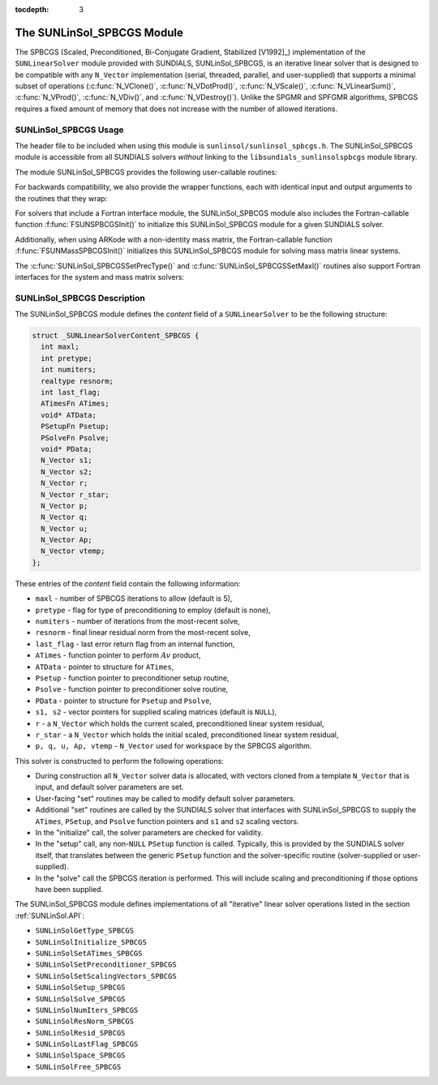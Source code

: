 ..
   Programmer(s): Daniel R. Reynolds @ SMU
   ----------------------------------------------------------------
   SUNDIALS Copyright Start
   Copyright (c) 2002-2020, Lawrence Livermore National Security
   and Southern Methodist University.
   All rights reserved.

   See the top-level LICENSE and NOTICE files for details.

   SPDX-License-Identifier: BSD-3-Clause
   SUNDIALS Copyright End
   ----------------------------------------------------------------

:tocdepth: 3


.. _SUNLinSol_SPBCGS:

The SUNLinSol_SPBCGS Module
======================================

The SPBCGS (Scaled, Preconditioned, Bi-Conjugate Gradient,
Stabilized [V1992]_) implementation of the ``SUNLinearSolver`` module
provided with SUNDIALS, SUNLinSol_SPBCGS, is an iterative linear
solver that is designed to be compatible with any ``N_Vector``
implementation (serial, threaded, parallel, and user-supplied) that
supports a minimal subset of operations (:c:func:`N_VClone()`,
:c:func:`N_VDotProd()`, :c:func:`N_VScale()`,
:c:func:`N_VLinearSum()`, :c:func:`N_VProd()`, :c:func:`N_VDiv()`, and
:c:func:`N_VDestroy()`).  Unlike the SPGMR and SPFGMR algorithms,
SPBCGS requires a fixed amount of memory that does not increase with
the number of allowed iterations.


.. _SUNLinSol_SPBCGS.Usage:

SUNLinSol_SPBCGS Usage
------------------------

The header file to be included when using this module
is ``sunlinsol/sunlinsol_spbcgs.h``.  The SUNLinSol_SPBCGS module
is accessible from all SUNDIALS solvers *without*
linking to the ``libsundials_sunlinsolspbcgs`` module library.


The module SUNLinSol_SPBCGS provides the following
user-callable routines:


.. c:function:: SUNLinearSolver SUNLinSol_SPBCGS(N_Vector y, int pretype, int maxl)

   This constructor function creates and allocates memory for a SPBCGS
   ``SUNLinearSolver``.  Its arguments are an ``N_Vector``, the desired
   type of preconditioning, and the number of linear iterations to allow.

   This routine will perform consistency checks to ensure that it is
   called with a consistent ``N_Vector`` implementation (i.e. that it
   supplies the requisite vector operations).  If ``y`` is
   incompatible, then this routine will return ``NULL``.

   A ``maxl`` argument that is :math:`\le0` will result in the default
   value (5).

   Allowable inputs for ``pretype`` are ``PREC_NONE`` (0),
   ``PREC_LEFT`` (1), ``PREC_RIGHT`` (2) and ``PREC_BOTH`` (3);
   any other integer input will result in the default (no
   preconditioning).  We note that some SUNDIALS solvers are designed
   to only work with left preconditioning (IDA and IDAS) and others
   with only right preconditioning (KINSOL). While it is possible to
   configure a SUNLinSol_SPBCGS object to use any of the
   preconditioning options with these solvers, this use mode is not
   supported and may result in inferior performance.


.. c:function:: int SUNLinSol_SPBCGSSetPrecType(SUNLinearSolver S, int pretype)

   This function updates the type of preconditioning to use.  Supported
   values are ``PREC_NONE`` (0), ``PREC_LEFT`` (1),
   ``PREC_RIGHT`` (2), and ``PREC_BOTH`` (3).

   This routine will return with one of the error codes
   ``SUNLS_ILL_INPUT`` (illegal ``pretype``), ``SUNLS_MEM_NULL``
   (``S`` is ``NULL``), or ``SUNLS_SUCCESS``.


.. c:function:: int SUNLinSol_SPBCGSSetMaxl(SUNLinearSolver S, int maxl)

   This function updates the number of linear solver iterations to allow.

   A ``maxl`` argument that is :math:`\le0` will result in the default
   value (5).

   This routine will return with one of the error codes
   ``SUNLS_MEM_NULL`` (``S`` is ``NULL``) or ``SUNLS_SUCCESS``.



For backwards compatibility, we also provide the wrapper functions,
each with identical input and output arguments to the routines that
they wrap:

.. c:function:: SUNLinearSolver SUNSPBCGS(N_Vector y, int pretype, int maxl)

   Wrapper function for :c:func:`SUNLinSol_SPBCGS()`

.. c:function:: int SUNSPBCGSSetPrecType(SUNLinearSolver S, int pretype)

   Wrapper function for :c:func:`SUNLinSol_SPBCGSSetPrecType()`

.. c:function:: int SUNSPBCGSSetMaxl(SUNLinearSolver S, int maxl)

   Wrapper function for :c:func:`SUNLinSol_SPBCGSSetMaxl()`




For solvers that include a Fortran interface module, the
SUNLinSol_SPBCGS module also includes the Fortran-callable
function :f:func:`FSUNSPBCGSInit()` to initialize this
SUNLinSol_SPBCGS module for a given SUNDIALS solver.

.. f:subroutine:: FSUNSPBCGSInit(CODE, PRETYPE, MAXL, IER)

   Initializes a SPBCGS ``SUNLinearSolver`` structure for
   use in a SUNDIALS package.

   This routine must be called *after* the ``N_Vector`` object has
   been initialized.

   **Arguments:**
      * *CODE* (``int``, input) -- flag denoting the SUNDIALS solver
        this matrix will be used for: CVODE=1, IDA=2, KINSOL=3, ARKode=4.
      * *PRETYPE* (``int``, input) -- flag denoting type of
        preconditioning to use: none=0, left=1, right=2, both=3.
      * *MAXL* (``int``, input) -- number of SPBCGS iterations to allow.
      * *IER* (``int``, output) -- return flag (0 success, -1 for failure).

Additionally, when using ARKode with a non-identity mass matrix, the
Fortran-callable function :f:func:`FSUNMassSPBCGSInit()` initializes
this SUNLinSol_SPBCGS module for solving mass matrix linear systems.

.. f:subroutine:: FSUNMassSPBCGSInit(PRETYPE, MAXL, IER)

   Initializes a SPBCGS ``SUNLinearSolver`` structure for use in
   solving mass matrix systems in ARKode.

   This routine must be called *after* the ``N_Vector`` object has
   been initialized.

   **Arguments:**
      * *PRETYPE* (``int``, input) -- flag denoting type of
        preconditioning to use: none=0, left=1, right=2, both=3.
      * *MAXL* (``int``, input) -- number of SPBCGS iterations to allow.
      * *IER* (``int``, output) -- return flag (0 success, -1 for failure).

The :c:func:`SUNLinSol_SPBCGSSetPrecType()` and :c:func:`SUNLinSol_SPBCGSSetMaxl()`
routines also support Fortran interfaces for the system and mass
matrix solvers:

.. f:subroutine:: FSUNSPBCGSSetPrecType(CODE, PRETYPE, IER)

   Fortran interface to :c:func:`SUNLinSol_SPBCGSSetPrecType()` for system
   linear solvers.

   This routine must be called *after* :f:func:`FSUNSPBCGSInit()` has
   been called.

   **Arguments:** all should have type ``int``, and have meanings
   identical to those listed above.


.. f:subroutine:: FSUNMassSPBCGSSetPrecType(PRETYPE, IER)

   Fortran interface to :c:func:`SUNLinSol_SPBCGSSetPrecType()` for mass matrix
   linear solvers in ARKode.

   This routine must be called *after* :f:func:`FSUNMassSPBCGSInit()` has
   been called.

   **Arguments:** all should have type ``int``, and have meanings
   identical to those listed above.


.. f:subroutine:: FSUNSPBCGSSetMaxl(CODE, MAXL, IER)

   Fortran interface to :c:func:`SUNLinSol_SPBCGSSetMaxl()` for system
   linear solvers.

   This routine must be called *after* :f:func:`FSUNSPBCGSInit()` has
   been called.

   **Arguments:** all should have type ``int``, and have meanings
   identical to those listed above.


.. f:subroutine:: FSUNMassSPBCGSSetMaxl(MAXL, IER)

   Fortran interface to :c:func:`SUNLinSol_SPBCGSSetMaxl()` for mass matrix
   linear solvers in ARKode.

   This routine must be called *after* :f:func:`FSUNMassSPBCGSInit()` has
   been called.

   **Arguments:** all should have type ``int``, and have meanings
   identical to those listed above.




.. _SUNLinSol_SPBCGS.Description:

SUNLinSol_SPBCGS Description
-------------------------------

The SUNLinSol_SPBCGS module defines the *content* field of a
``SUNLinearSolver`` to be the following structure:

.. code-block:: c

   struct _SUNLinearSolverContent_SPBCGS {
     int maxl;
     int pretype;
     int numiters;
     realtype resnorm;
     int last_flag;
     ATimesFn ATimes;
     void* ATData;
     PSetupFn Psetup;
     PSolveFn Psolve;
     void* PData;
     N_Vector s1;
     N_Vector s2;
     N_Vector r;
     N_Vector r_star;
     N_Vector p;
     N_Vector q;
     N_Vector u;
     N_Vector Ap;
     N_Vector vtemp;
   };

These entries of the *content* field contain the following
information:

* ``maxl`` - number of SPBCGS iterations to allow (default is 5),

* ``pretype`` - flag for type of preconditioning to employ
  (default is none),

* ``numiters`` - number of iterations from the most-recent solve,

* ``resnorm`` - final linear residual norm from the most-recent
  solve,

* ``last_flag`` - last error return flag from an internal
  function,

* ``ATimes`` - function pointer to perform :math:`Av` product,

* ``ATData`` - pointer to structure for ``ATimes``,

* ``Psetup`` - function pointer to preconditioner setup routine,

* ``Psolve`` - function pointer to preconditioner solve routine,

* ``PData`` - pointer to structure for ``Psetup`` and ``Psolve``,

* ``s1, s2`` - vector pointers for supplied scaling matrices
  (default is ``NULL``),

* ``r`` - a ``N_Vector`` which holds the current scaled,
  preconditioned linear system residual,

* ``r_star`` - a ``N_Vector`` which holds the initial scaled,
  preconditioned linear system residual,

* ``p, q, u, Ap, vtemp`` - ``N_Vector`` used for workspace by the
  SPBCGS algorithm.


This solver is constructed to perform the following operations:

* During construction all ``N_Vector`` solver data is allocated, with
  vectors cloned from a template ``N_Vector`` that is input, and
  default solver parameters are set.

* User-facing "set" routines may be called to modify default
  solver parameters.

* Additional "set" routines are called by the SUNDIALS solver
  that interfaces with SUNLinSol_SPBCGS to supply the ``ATimes``,
  ``PSetup``, and ``Psolve`` function pointers and ``s1`` and ``s2``
  scaling vectors.

* In the "initialize" call, the solver parameters are checked
  for validity.

* In the "setup" call, any non-``NULL`` ``PSetup`` function is
  called.  Typically, this is provided by the SUNDIALS solver itself,
  that translates between the generic ``PSetup`` function and the
  solver-specific routine (solver-supplied or user-supplied).

* In the "solve" call the SPBCGS iteration is performed.  This
  will include scaling and preconditioning if those options have been
  supplied.

The SUNLinSol_SPBCGS module defines implementations of all
"iterative" linear solver operations listed in the section
:ref:`SUNLinSol.API`:

* ``SUNLinSolGetType_SPBCGS``

* ``SUNLinSolInitialize_SPBCGS``

* ``SUNLinSolSetATimes_SPBCGS``

* ``SUNLinSolSetPreconditioner_SPBCGS``

* ``SUNLinSolSetScalingVectors_SPBCGS``

* ``SUNLinSolSetup_SPBCGS``

* ``SUNLinSolSolve_SPBCGS``

* ``SUNLinSolNumIters_SPBCGS``

* ``SUNLinSolResNorm_SPBCGS``

* ``SUNLinSolResid_SPBCGS``

* ``SUNLinSolLastFlag_SPBCGS``

* ``SUNLinSolSpace_SPBCGS``

* ``SUNLinSolFree_SPBCGS``
